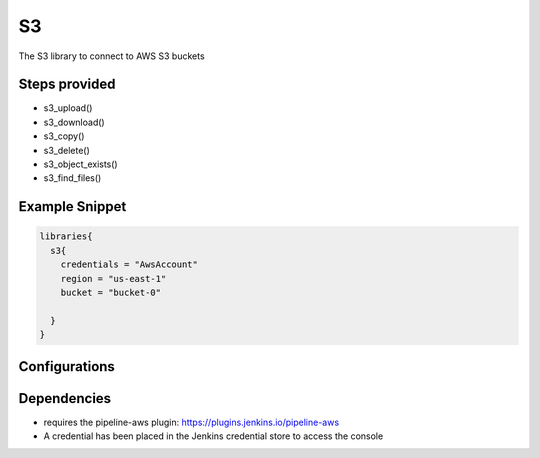 .. _S3:
--
S3
--

The S3 library to connect to AWS S3 buckets

==============
Steps provided
==============

* s3_upload()
* s3_download()
* s3_copy()
* s3_delete()
* s3_object_exists()
* s3_find_files()

===============
Example Snippet
===============
.. code:: groovy

  libraries{
    s3{
      credentials = "AwsAccount"
      region = "us-east-1"
      bucket = "bucket-0"

    }
  }


==============
Configurations
==============

.. csv-table::  S3 Configuration Options
   :header: "Field", "Description", "Default Value", "Required"
   "credentials", "the id for the jenkins credential to be used", null, "true"
   "region", "the AWS region to be used", null, "true"
   "bucket", "the S3 bucket to be used", null, "true"


=====================
Dependencies
=====================
* requires the pipeline-aws plugin: https://plugins.jenkins.io/pipeline-aws
* A credential has been placed in the Jenkins credential store to access the console

